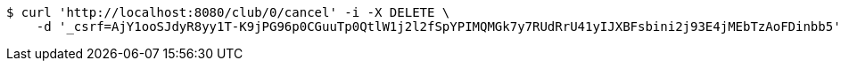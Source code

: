 [source,bash]
----
$ curl 'http://localhost:8080/club/0/cancel' -i -X DELETE \
    -d '_csrf=AjY1ooSJdyR8yy1T-K9jPG96p0CGuuTp0QtlW1j2l2fSpYPIMQMGk7y7RUdRrU41yIJXBFsbini2j93E4jMEbTzAoFDinbb5'
----